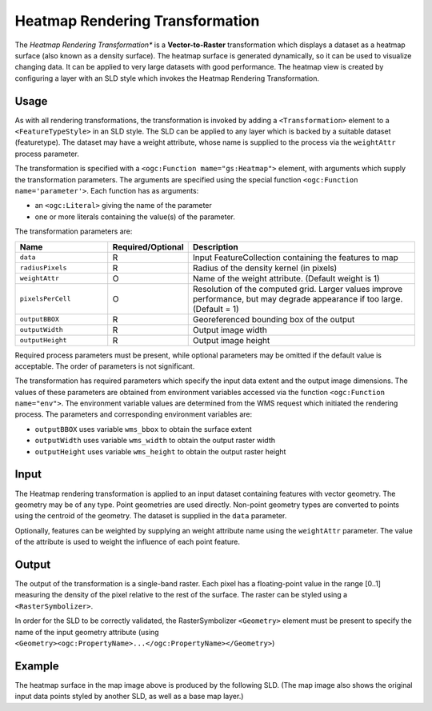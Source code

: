 .. _rt_heatmap:


Heatmap Rendering Transformation
================================

The *Heatmap Rendering Transformation** 
is a **Vector-to-Raster** transformation which
displays a dataset as a heatmap surface (also known as a density surface).   
The heatmap surface is generated dynamically, so it can be used to visualize changing data.
It can be applied to very large datasets with good performance.   
The heatmap view is created by configuring a layer 
with an SLD style which invokes the Heatmap Rendering Transformation.  

.. figure:: img/heatmap_urban_us_east.png
   :align: center

Usage
-----

As with all rendering transformations, the transformation is invoked
by adding a ``<Transformation>`` element to a ``<FeatureTypeStyle>`` in an SLD style.
The SLD can be applied to any layer which is backed by a suitable dataset (featuretype). 
The dataset may have a weight attribute, whose name is supplied to the process via the ``weightAttr`` process parameter.

The transformation is specified with a ``<ogc:Function mame="gs:Heatmap">`` element, 
with arguments which supply the transformation parameters.  
The arguments are specified 
using the special function ``<ogc:Function name='parameter'>``.  
Each function has as arguments:

* an ``<ogc:Literal>`` giving the name of the parameter
* one or more literals containing the value(s) of the parameter. 

The transformation parameters are:

.. list-table::
   :widths: 25 10 65 
   
   * - **Name** 
     - **Required/Optional**
     - **Description**
   * - ``data``
     - R
     - Input FeatureCollection containing the features to map  
   * - ``radiusPixels``	
     - R	
     - Radius of the density kernel (in pixels)
   * - ``weightAttr``	
     - O	
     - Name of the weight attribute.  (Default weight is 1)
   * - ``pixelsPerCell``	
     - O	
     - Resolution of the computed grid. Larger values improve performance, but may degrade appearance if too large. (Default = 1)
   * - ``outputBBOX``	
     - R	
     - Georeferenced bounding box of the output
   * - ``outputWidth``	
     - R	
     - Output image width
   * - ``outputHeight``	
     - R	
     - Output image height

Required process parameters must be present, while optional parameters may be omitted if the default value is acceptable.  
The order of parameters is not significant.

The transformation has required parameters which specify the input data extent and the output image dimensions.  
The values of these parameters are obtained from environment variables accessed via the function ``<ogc:Function name="env">``. 
The environment variable values are determined from the WMS request which initiated the rendering process. 
The parameters and corresponding environment variables are:

* ``outputBBOX`` uses variable ``wms_bbox`` to obtain the surface extent
* ``outputWidth`` uses variable ``wms_width`` to obtain the output raster width
* ``outputHeight`` uses variable ``wms_height`` to obtain the output raster height

Input
-----

The Heatmap rendering transformation is applied to an input dataset containing features with vector geometry.  
The geometry may be of any type.  
Point geometries are used directly.  
Non-point geometry types are converted to points using the centroid of the geometry.   
The dataset is supplied in the ``data`` parameter.

Optionally, features can be weighted by supplying an weight attribute name using the ``weightAttr`` parameter. 
The value of the attribute is used to weight the influence of each point feature.  


Output 
------

The output of the transformation is a single-band raster.  
Each pixel has a floating-point value in the range [0..1] measuring the density of the pixel relative to the rest of the surface.     
The raster can be styled using a ``<RasterSymbolizer>``.  

In order for the SLD to be correctly validated, 
the RasterSymbolizer ``<Geometry>`` element must be present 
to specify the name of the input geometry attribute 
(using ``<Geometry><ogc:PropertyName>...</ogc:PropertyName></Geometry>``)

Example
-------

The heatmap surface in the map image above is produced by the following SLD.
(The map image also shows the original input data points styled by another SLD,
as well as a base map layer.)

.. code-block:: xml
   :linenos:
   
      <?xml version="1.0" encoding="ISO-8859-1"?>
      <StyledLayerDescriptor version="1.0.0" 
          xsi:schemaLocation="http://www.opengis.net/sld StyledLayerDescriptor.xsd" 
          xmlns="http://www.opengis.net/sld" 
          xmlns:ogc="http://www.opengis.net/ogc" 
          xmlns:xlink="http://www.w3.org/1999/xlink" 
          xmlns:xsi="http://www.w3.org/2001/XMLSchema-instance">
        <NamedLayer>
          <Name>Heatmap</Name>
          <UserStyle>
            <Title>Heatmap</Title>
            <Abstract>A heatmap surface showing population density</Abstract>
            <FeatureTypeStyle>
              <Transformation>
                <ogc:Function name="gs:Heatmap">
                  <ogc:Function name="parameter">
                    <ogc:Literal>data</ogc:Literal>
                  </ogc:Function>
                  <ogc:Function name="parameter">
                    <ogc:Literal>weightAttr</ogc:Literal>
                    <ogc:Literal>pop2000</ogc:Literal>
                  </ogc:Function>
                  <ogc:Function name="parameter">
                    <ogc:Literal>radiusPixels</ogc:Literal>
                    <ogc:Function name="env">
                      <ogc:Literal>radius</ogc:Literal>
                      <ogc:Literal>100</ogc:Literal>
                    </ogc:Function>
                  </ogc:Function>
                  <ogc:Function name="parameter">
                    <ogc:Literal>pixelsPerCell</ogc:Literal>
                    <ogc:Literal>10</ogc:Literal>
                  </ogc:Function>
                  <ogc:Function name="parameter">
                    <ogc:Literal>outputBBOX</ogc:Literal>
                    <ogc:Function name="env">
                      <ogc:Literal>wms_bbox</ogc:Literal>
                    </ogc:Function>
                  </ogc:Function>
                  <ogc:Function name="parameter">
                    <ogc:Literal>outputWidth</ogc:Literal>
                    <ogc:Function name="env">
                      <ogc:Literal>wms_width</ogc:Literal>
                    </ogc:Function>
                  </ogc:Function>
                  <ogc:Function name="parameter">
                    <ogc:Literal>outputHeight</ogc:Literal>
                    <ogc:Function name="env">
                      <ogc:Literal>wms_height</ogc:Literal>
                    </ogc:Function>
                  </ogc:Function>
                </ogc:Function>
              </Transformation>
             <Rule>
               <RasterSymbolizer>
               <!-- specify geometry attribute of input to pass validation -->
                 <Geometry><ogc:PropertyName>the_geom</ogc:PropertyName></Geometry>
                 <Opacity>0.6</Opacity>
                 <ColorMap type="ramp" >
                   <ColorMapEntry color="#FFFFFF" quantity="0" label="nodata" opacity="0"/>
                   <ColorMapEntry color="#FFFFFF" quantity="0.02" label="nodata" opacity="0"/>
                   <ColorMapEntry color="#4444FF" quantity=".1" label="nodata"/>
                   <ColorMapEntry color="#FF0000" quantity=".5" label="values" />
                   <ColorMapEntry color="#FFFF00" quantity="1.0" label="values" />
                 </ColorMap>
               </RasterSymbolizer>
              </Rule>
            </FeatureTypeStyle>
          </UserStyle>
        </NamedLayer>
       </StyledLayerDescriptor>

